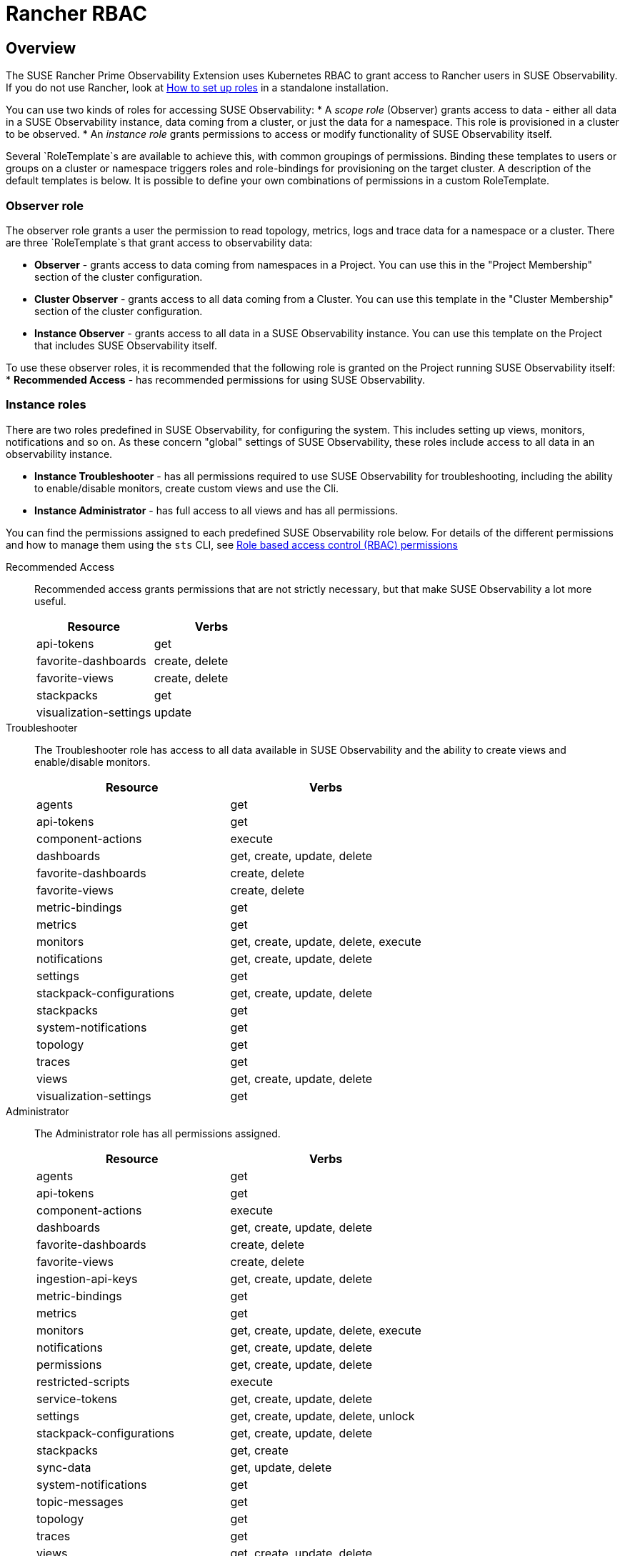 = Rancher RBAC
:description: SUSE Observability Self-hosted

== Overview

The SUSE Rancher Prime Observability Extension uses Kubernetes RBAC to grant access to Rancher users in SUSE Observability.
If you do not use Rancher, look at xref:/setup/security/rbac/rbac_roles.adoc[How to set up roles] in a standalone installation.

You can use two kinds of roles for accessing SUSE Observability:
* A _scope role_ (Observer) grants access to data - either all data in a SUSE Observability instance, data coming from a cluster, or just the data for a namespace. This role is provisioned in a cluster to be observed.
* An _instance role_ grants permissions to access or modify functionality of SUSE Observability itself.

Several `RoleTemplate`s are available to achieve this, with common groupings of permissions. Binding these templates to users or groups on a cluster or namespace triggers roles and role-bindings for provisioning on the target cluster. A description of the default templates is below. It is possible to define your own combinations of permissions in a custom RoleTemplate.

=== Observer role

The observer role grants a user the permission to read topology, metrics, logs and trace data for a namespace or a cluster. There are three `RoleTemplate`s that grant access to observability data:

* *Observer* - grants access to data coming from namespaces in a Project. You can use this in the "Project Membership" section of the cluster configuration.
* *Cluster Observer* - grants access to all data coming from a Cluster. You can use this template in the "Cluster Membership" section of the cluster configuration.
* *Instance Observer* - grants access to all data in a SUSE Observability instance. You can use this template on the Project that includes SUSE Observability itself.

To use these observer roles, it is recommended that the following role is granted on the Project running SUSE Observability itself:
* *Recommended Access* - has recommended permissions for using SUSE Observability.

=== Instance roles

There are two roles predefined in SUSE Observability, for configuring the system. This includes setting up views, monitors, notifications and so on.
As these concern "global" settings of SUSE Observability, these roles include access to all data in an observability instance.

* *Instance Troubleshooter* - has all permissions required to use SUSE Observability for troubleshooting, including the ability to enable/disable monitors, create custom views and use the Cli.
* *Instance Administrator* - has full access to all views and has all permissions.

You can find the permissions assigned to each predefined SUSE Observability role below. For details of the different permissions and how to manage them using the `sts` CLI, see xref:/setup/security/rbac/rbac_permissions.adoc[Role based access control (RBAC) permissions]

[tabs]
====
Recommended Access::
+
--
Recommended access grants permissions that are not strictly necessary, but that make SUSE Observability a lot more useful.

|===
|Resource |Verbs 

|api-tokens |get
|favorite-dashboards |create, delete
|favorite-views |create, delete
|stackpacks |get 
|visualization-settings |update
|===

--
Troubleshooter::
+
--
The Troubleshooter role has access to all data available in SUSE Observability and the ability to create views and enable/disable monitors.

|===
|Resource |Verbs 

|agents |get 
|api-tokens |get
|component-actions |execute
|dashboards |get, create, update, delete 
|favorite-dashboards |create, delete
|favorite-views |create, delete
|metric-bindings |get
|metrics |get 
|monitors |get, create, update, delete, execute 
|notifications |get, create, update, delete 
|settings |get 
|stackpack-configurations |get, create, update, delete
|stackpacks |get 
|system-notifications |get
|topology |get 
|traces |get 
|views |get, create, update, delete 
|visualization-settings |get
|===

--
Administrator::
+
--
The Administrator role has all permissions assigned.

|===
|Resource |Verbs 

|agents |get 
|api-tokens |get
|component-actions |execute
|dashboards |get, create, update, delete 
|favorite-dashboards |create, delete
|favorite-views |create, delete
|ingestion-api-keys |get, create, update, delete
|metric-bindings |get
|metrics |get 
|monitors |get, create, update, delete, execute 
|notifications |get, create, update, delete 
|permissions |get, create, update, delete 
|restricted-scripts |execute
|service-tokens |get, create, update, delete
|settings |get, create, update, delete, unlock 
|stackpack-configurations |get, create, update, delete
|stackpacks |get, create 
|sync-data |get, update, delete
|system-notifications |get
|topic-messages |get
|topology |get 
|traces |get 
|views |get, create, update, delete 
|visualization-settings |update
|===

--
====

=== Resource details

These resources correspond to those of xref:/setup/security/rbac/rbac_permissions.adoc[RBAC Permissions].  In particular *scoped permissions* apply to data collected by the SUSE Observability agent and access should typically be limited on a cluster or a namespace level. The following resources are available in the `scope.observability.cattle.io` API Group:

* `topology` - components (deployments, pods, etcetera) from the cluster or namespace
* `traces` - spans from the cluster or namespace
* `metrics` - metric data originating from the cluster or namespace

These resources are read only, so the only applicable verb is `get`.

Other permissions, those that are not *scoped*, define user capabilities and access to parts of SUSE Observability.  These "system permissions" allow, for example, executing queries or scripts and configuring SUSE Observability. Those are collected from the `instance.observability.cattle.io` API Group.

=== Custom roles

To grant additional permissions beyond Recommended Access, create a custom Project `RoleTemplate` in Rancher, inheriting from "SUSE Observability Instance Recommended Access".  Then, for example, to grant the rights to view monitors and metric charts, add rules with:

* Verb: `get`
* Resource: `metricbindings` and `monitors`
* ApiGroup: `instance.observability.cattle.io`

image::rancher-custom-role.png[Custom RoleTemplate for richer access]

You can specify any resource and verb combination defined in the xref:/setup/security/rbac/rbac_permissions.adoc[RBAC Permissions].  Note that the dashes (`-`) are dropped from resource names, so the permission `get-metric-bindings` becomes the Kubernetes RBAC resource `metricbindings` with the verb `get`.